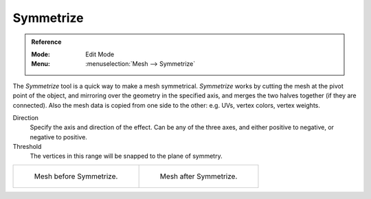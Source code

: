 .. _bpy.ops.mesh.symmetrize:

**********
Symmetrize
**********

.. admonition:: Reference
   :class: refbox

   :Mode:      Edit Mode
   :Menu:      :menuselection:`Mesh --> Symmetrize`

The *Symmetrize* tool is a quick way to make a mesh symmetrical.
*Symmetrize* works by cutting the mesh at the pivot point of the object,
and mirroring over the geometry in the specified axis, and merges the two halves together
(if they are connected). Also the mesh data is copied from one side to the other:
e.g. UVs, vertex colors, vertex weights.

Direction
   Specify the axis and direction of the effect. Can be any of the three axes,
   and either positive to negative, or negative to positive.
Threshold
   The vertices in this range will be snapped to the plane of symmetry.

.. list-table::

   * - .. figure:: /images/modeling_meshes_editing_mesh_symmetrize_symmetrize1.png
          :width: 320px

          Mesh before Symmetrize.

     - .. figure:: /images/modeling_meshes_editing_mesh_symmetrize_symmetrize2.png
          :width: 320px

          Mesh after Symmetrize.

.. seealso::

   See :doc:`Mirror </modeling/meshes/editing/mesh/mirror>`
   for information on mirroring, which allows you to flip geometry across an axis.
